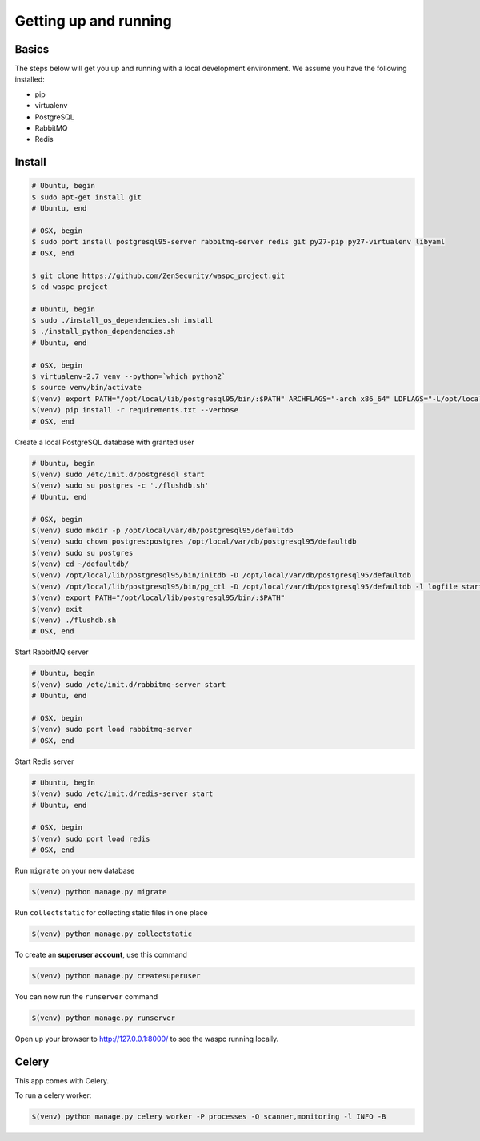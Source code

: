 Getting up and running
----------------------

Basics
^^^^^^

The steps below will get you up and running with a local development environment. We assume you have the following installed:

* pip
* virtualenv
* PostgreSQL
* RabbitMQ
* Redis


Install
^^^^^^^

.. code-block:: bash

    # Ubuntu, begin
    $ sudo apt-get install git
    # Ubuntu, end

    # OSX, begin
    $ sudo port install postgresql95-server rabbitmq-server redis git py27-pip py27-virtualenv libyaml
    # OSX, end

    $ git clone https://github.com/ZenSecurity/waspc_project.git
    $ cd waspc_project

    # Ubuntu, begin
    $ sudo ./install_os_dependencies.sh install
    $ ./install_python_dependencies.sh
    # Ubuntu, end

    # OSX, begin
    $ virtualenv-2.7 venv --python=`which python2`
    $ source venv/bin/activate
    $(venv) export PATH="/opt/local/lib/postgresql95/bin/:$PATH" ARCHFLAGS="-arch x86_64" LDFLAGS="-L/opt/local/lib" CFLAGS="-I/opt/local/include"
    $(venv) pip install -r requirements.txt --verbose
    # OSX, end

Create a local PostgreSQL database with granted user

.. code-block:: bash

    # Ubuntu, begin
    $(venv) sudo /etc/init.d/postgresql start
    $(venv) sudo su postgres -c './flushdb.sh'
    # Ubuntu, end

    # OSX, begin
    $(venv) sudo mkdir -p /opt/local/var/db/postgresql95/defaultdb
    $(venv) sudo chown postgres:postgres /opt/local/var/db/postgresql95/defaultdb
    $(venv) sudo su postgres
    $(venv) cd ~/defaultdb/
    $(venv) /opt/local/lib/postgresql95/bin/initdb -D /opt/local/var/db/postgresql95/defaultdb
    $(venv) /opt/local/lib/postgresql95/bin/pg_ctl -D /opt/local/var/db/postgresql95/defaultdb -l logfile start
    $(venv) export PATH="/opt/local/lib/postgresql95/bin/:$PATH"
    $(venv) exit
    $(venv) ./flushdb.sh
    # OSX, end

Start RabbitMQ server

.. code-block:: bash

    # Ubuntu, begin
    $(venv) sudo /etc/init.d/rabbitmq-server start
    # Ubuntu, end

    # OSX, begin
    $(venv) sudo port load rabbitmq-server
    # OSX, end

Start Redis server

.. code-block:: bash

    # Ubuntu, begin
    $(venv) sudo /etc/init.d/redis-server start
    # Ubuntu, end

    # OSX, begin
    $(venv) sudo port load redis
    # OSX, end

Run ``migrate`` on your new database

.. code-block:: bash

    $(venv) python manage.py migrate

Run ``collectstatic`` for collecting static files in one place

.. code-block:: bash

    $(venv) python manage.py collectstatic

To create an **superuser account**, use this command

.. code-block:: bash

    $(venv) python manage.py createsuperuser

You can now run the ``runserver`` command

.. code-block:: bash

    $(venv) python manage.py runserver

Open up your browser to http://127.0.0.1:8000/ to see the waspc running locally.

Celery
^^^^^^
This app comes with Celery.

To run a celery worker:

.. code-block:: bash

    $(venv) python manage.py celery worker -P processes -Q scanner,monitoring -l INFO -B
